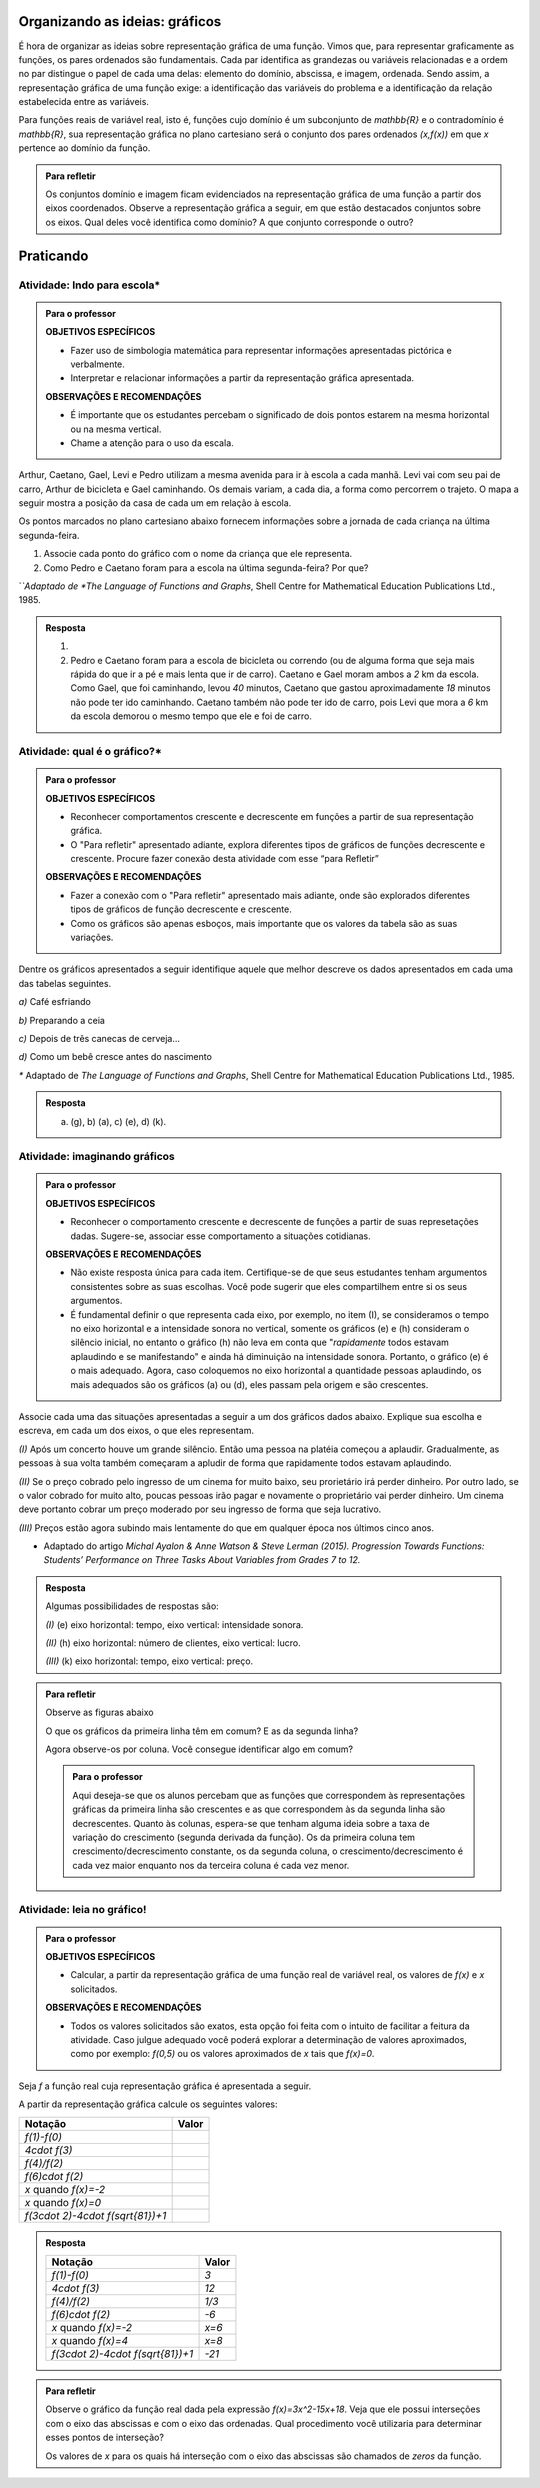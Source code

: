 
.. _sec-organizando-graficos:

*******************************
Organizando as ideias: gráficos
*******************************

É hora de organizar as ideias sobre representação gráfica de uma função. Vimos que, para representar graficamente as funções, os pares ordenados são fundamentais. Cada par identifica as grandezas ou variáveis relacionadas e a ordem no par distingue o papel de cada uma delas: elemento do domínio, abscissa, e imagem, ordenada. Sendo assim, a representação gráfica de uma função exige: a identificação das variáveis do problema e a identificação da relação estabelecida entre as variáveis.

Para funções reais de variável real, isto é, funções cujo domínio é um subconjunto de `\mathbb{R}` e o contradomínio é `\mathbb{R}`, sua representação gráfica no plano cartesiano será o conjunto dos pares ordenados `(x,f(x))` em que `x` pertence ao domínio da função.

.. tikz::
   \draw[line width=1.pt,color=primario,samples=100,domain=-2.05:1.8] plot(\x,{.5*sin((3.5*(\x)-3.2)*180/pi)-0.6*cos((4.5*(\x)+2.0)*180/pi)});
   \draw[->](-.8,-1)--(-.8,1.5) ;
   \draw[->](-2.3,0)--(2.5,0);
   \draw[fill](.965,-.5)circle(1pt);
   \draw[dashed](-.8,-.5)--(.965,-.5);
   \draw[dashed](.965,-.5)--(.965,-0);
   \draw(.965,-0)node[scale=.5, above]{$x$};
   \draw[dashed](-.8,-.5)node[left, scale=.5]{$f(x)$};
   \draw(.97,-.55) node[scale=.5,right] {($x, f(x)$)};


.. admonition:: Para refletir

   Os conjuntos domínio e imagem ficam evidenciados na representação gráfica de uma  função a partir dos eixos coordenados. Observe a representação gráfica a seguir, em que estão destacados conjuntos sobre os eixos. Qual deles você identifica como domínio? A que conjunto corresponde o outro?
   
   .. tikz::
      
      \draw[line width=1.pt,color=primario,samples=100,domain=-1.5:1.8] plot(\x,{.5*sin((3.5*(\x)-3.2)*180/pi)-0.6*cos((4.5*(\x)+2.0)*180/pi)});
      \draw[->](-.8,-1)--(-.8,2) ;
      \draw[->](-2,0)--(2.5,0);
      \draw[dashed](-2,.95)--(2.5,.95);
      \draw[dashed](-2,-.67)--(2.5,-.67);
      \draw[color=red, thick](-.8, -.67)--(-.8, .95);
      \begin{scope}[xshift=5cm]
      \draw[line width=1.pt,color=primario,samples=100,domain=-1.5:1.8] plot(\x,{.5*sin((3.5*(\x)-3.2)*180/pi)-0.6*cos((4.5*(\x)+2.0)*180/pi)});
      \draw[->](-.8,-1)--(-.8,2) ;
      \draw[->](-2,0)--(2.5,0);
      \draw[dashed](-1.5,-1)--(-1.5,2);
      \draw[dashed](1.8,-1)--(1.8,2);
      \draw[color=blue, thick](-1.5,0)--(1.8,0);
      \end{scope}      


.. _sec-praticando-grafico:

**********
Praticando
**********


.. _ativ-indo-para-escola:

Atividade: Indo para escola*
------------------------------


.. admonition:: Para o professor

   **OBJETIVOS ESPECÍFICOS**
      
   * Fazer uso de simbologia matemática para representar informações apresentadas pictórica e verbalmente.
   * Interpretar e relacionar informações a partir da representação gráfica apresentada.
   
   **OBSERVAÇÕES E RECOMENDAÇÕES**
   
   * É importante que os estudantes percebam o significado de dois pontos estarem na mesma horizontal ou na mesma vertical.
   * Chame a atenção para o uso da escala.

Arthur, Caetano, Gael, Levi e Pedro utilizam a mesma avenida para ir à escola a cada manhã. Levi vai com seu pai de carro, Arthur de bicicleta e Gael caminhando. Os demais variam, a cada dia, a forma como percorrem o trajeto. O mapa a seguir mostra a posição da casa de cada um em relação à escola.

.. _fig-mapa-escola:

.. tikz::

   \tikzstyle{ponto}=[circle, minimum size=3pt, inner sep=0, draw=black, fill=black, shift only]
   \draw(-2,2)grid(1,2.1);
   \foreach \x in {0,1,2,3}
   \node at (\x - 2,2.1)[above]{\x};
   \coordinate (A) at (-2,1);
   \coordinate (B) at (0,1);
   \coordinate (C) at (1,1);
   \coordinate (D) at (1.5,.25);
   \coordinate (E) at (3,1.5);
   \coordinate (F) at (4.5,2.75);
   \coordinate (G) at (4.5,-.5);
   \coordinate (H) at (5.25,-1);
   \draw(A)--(B)--(C)--(D)--(E)--(F)--(G)--(H);
   \node[ponto] at (A){};\node[ponto] at (B){};\node[ponto] at (D){};\node[ponto, blue] at (E){};\node[ponto] at (F){};\node[ponto] at (H){};
   \node[below] at (A){\tiny Arthur};\node[below] at (B){\tiny Pedro };\node[below] at (D){\tiny Gael};\node[below right] at (E){\tiny Escola};\node[above] at (F){\tiny Caetano};\node[above right] at (H){\tiny Levi};
   
   

Os pontos marcados no plano cartesiano abaixo fornecem informações sobre a jornada de cada criança na última segunda-feira.


.. _fig-grafico-jornada:

.. tikz::

   \tikzstyle{ponto}=[circle, minimum size=3pt, inner sep=0, draw=black, fill=black, shift only]
   \begin{scope}[xscale=1.2,yscale=.5]
   \draw[help lines,xstep=.2,ystep=.2, lightgray] (0,0) grid (2.5,7);
   \draw[help lines, black, xstep=1, ystep=1] (0,0) grid (2.5,7);
   \draw[thick,->](0,0)--(2.5,0);
   \draw[thick,->](0,0)--(0,7);
   \draw(1.5,-.8)node{\tiny tempo até a escola(min)};
   \draw(-.4,4)node[rotate=90]{\tiny distância até a escola(min)};
   \node[ponto] at(.9,2){};
   \node[ponto] at(.9,6){};
   \node[ponto] at(1.5,4){};
   \node[ponto] at(2,2){};
   \node[ponto] at(2,6){};
   \foreach \y in{0,1, 2, 3, 4, 5, 6}
   \draw(-.1,\y)node{\tiny \y};
   \draw(1,0)node[below]{\tiny 20};
   \draw(2,0)node[below]{\tiny 40};
   \end{scope}
   

#. Associe cada ponto do gráfico com o nome da criança que ele representa.
#. Como Pedro e Caetano foram para a escola na última segunda-feira? Por que? 

`*`Adaptado de *The Language of Functions and Graphs*, Shell Centre for Mathematical Education Publications Ltd., 1985.


.. admonition:: Resposta 

   #. 


      .. tikz::

         \tikzstyle{ponto}=[circle, minimum size=3pt, inner sep=0, draw=black, fill=black, shift only]
         \begin{scope}[xscale=1.2,yscale=.5]
         \draw[help lines,xstep=.2,ystep=.2, lightgray] (0,0) grid (2.5,7);
         \draw[help lines, black, xstep=1, ystep=1] (0,0) grid (2.5,7);
         \draw[thick,->](0,0)--(2.5,0);
         \draw[thick,->](0,0)--(0,7);
         \draw(1.5,-.8)node{\tiny tempo até a escola(min)};
         \draw(-.4,4)node[rotate=90]{\tiny distância até a escola(min)};
         \node[ponto] at(.9,2){};
         \node[ponto] at(.9,6){};
         \node[ponto] at(1.5,4){};
         \node[ponto] at(2,2){};
         \node[ponto] at(2,6){};
         \node[  left] at(.9,2){\tiny Caetano};
         \node[left] at(.9,6){\tiny Levi};
         \node[above] at(1.5,4){\tiny Pedro};
         \node[right] at(2,2){\tiny Gael};
         \node[right] at(2,6){\tiny Arthur};
         \foreach \y in{0,1, 2, 3, 4, 5, 6}
         \draw(-.1,\y)node{\tiny \y};
         \draw(1,0)node[below]{\tiny 20};
         \draw(2,0)node[below]{\tiny 40};
         \end{scope}
         

   #. Pedro e Caetano foram para a escola de bicicleta ou correndo (ou de alguma forma que seja mais rápida do que ir a pé e mais lenta que ir de carro). Caetano e Gael moram ambos a `2` km da escola. Como Gael, que foi caminhando, levou `40` minutos, Caetano que gastou aproximadamente `18` minutos não pode ter ido caminhando. Caetano também não pode ter ido de carro, pois Levi que mora a `6` km da escola demorou o mesmo tempo que ele e foi de carro. 

.. _ativ-qual-e-o-grafico:

Atividade: qual é o gráfico?*
------------------------------

.. admonition:: Para o professor

   **OBJETIVOS ESPECÍFICOS**
   
   * Reconhecer comportamentos crescente e decrescente em funções a partir de sua representação gráfica.
   * O "Para refletir" apresentado adiante, explora diferentes tipos de gráficos de funções decrescente e crescente. Procure fazer conexão desta atividade com esse “para Refletir”
   
   **OBSERVAÇÕES E RECOMENDAÇÕES**
   
   * Fazer a conexão com o "Para refletir" apresentado mais adiante, onde são explorados diferentes tipos de gráficos de função decrescente e crescente.
   * Como os gráficos são apenas esboços, mais importante que os valores da tabela são as suas variações.

Dentre os gráficos apresentados a seguir identifique aquele que melhor descreve os dados apresentados em cada uma das tabelas seguintes.

.. tikz::

   \draw[thick](0,2)--(0,0)--(2,0);
   \draw(1,2)node[scale=.8]{(a)};
   \draw[thick](0,0)--(1.8,1.8);
   \begin{scope}[xshift=3cm]
   \draw[thick](0,2)--(0,0)--(2,0);
   \draw(1,2)node[scale=.8]{(b)};
   \draw[thick](0,.7)--(1.3,1.8);
   \begin{scope}[xshift=3cm]
   \draw[thick](0,2)--(0,0)--(2,0);
   \draw(1,2)node[scale=.8]{(c)};
   \draw[domain=0:1.9,thick]plot(\x,.5*\x^2);
   \begin{scope}[xshift=3cm]
   \draw[thick](0,2)--(0,0)--(2,0);
   \draw(1,2)node[scale=.8]{(d)};
   \draw[thick](0,0).. controls (.7,1.5)..(1.7,1.8);
   \end{scope}
   \end{scope}
   \end{scope}
   \begin{scope}[yshift=-3cm]
   \draw[thick](0,2)--(0,0)--(2,0);
   \draw(1,2)node[scale=.8]{(e)};
   \draw[thick](0,1.7)--(1.7,0);
   \begin{scope}[xshift=3cm]
   \draw[thick](0,2)--(0,0)--(2,0);
   \draw(1,2)node[scale=.8]{(f)};
   \draw[thick](0,1.7)--(1.2,0.25)--(1.9,.25);
   \begin{scope}[xshift=3cm]
   \draw[thick](0,2)--(0,0)--(2,0);
   \draw(1,2)node[scale=.8]{(g)};
   \draw[domain=0:1.9,thick]plot(\x,{1.7*exp(-\x)});
   \begin{scope}[xshift=3cm]
   \draw[thick](0,2)--(0,0)--(2,0);
   \draw(1,2)node[scale=.8]{(h)};
   \draw[domain=0:1.9, thick]plot(\x,{(1.8-.5*\x^2} );
   \end{scope}
   \end{scope}
   \end{scope}
   \end{scope}
   \begin{scope}[yshift=-6cm]
   \draw[thick](0,2)--(0,0)--(2,0);
   \draw(1,2)node[scale=.8]{(i)};
   \draw[thick](0,0)..controls(.7,.1) and (.7,1.7) ..(1.8,1.8);
   \begin{scope}[xshift=3cm]
   \draw[thick](0,2)--(0,0)--(2,0);
   \draw(1,2)node[scale=.8]{(j)};
   \draw[thick](0,0)..controls(.7,1.5) and (.8,.0) ..(1.8,1.8);
   \begin{scope}[xshift=3cm]
   \draw[thick](0,2)--(0,0)--(2,0);
   \draw(1,2)node[scale=.8]{(k)};
   \draw[thick](0,0)..controls(1,0) and (.7,1.8) ..(1.6,1.8)..controls(1.9,1.8)..(2,1.8);
   \begin{scope}[xshift=3cm]
   \draw[thick](0,2)--(0,0)--(2,0);
   \draw(1,2)node[scale=.8]{(l)};
   \draw[thick](0,2)..controls(.5,1) and (.7,1.8) ..(1.3,1)..controls(1.6,.5)..(1.7,0);
   \end{scope}
   \end{scope}
   \end{scope}
   \end{scope}


`a)` Café esfriando

.. table::
   :widths: 3 3 3 3 3 3 3 3
   :column-alignment: center center center center center center center center

   +-------------------+----+----+----+----+----+----+----+
   |  Tempo (minutos)  |  0 |  5 | 10 | 15 | 20 | 25 | 30 |
   +-------------------+----+----+----+----+----+----+----+
   | Temperatura (ºC)  | 90 | 79 | 70 | 62 | 55 | 49 | 44 |
   +-------------------+----+----+----+----+----+----+----+

`b)` Preparando a ceia

.. table::
   :widths: 3 3 3 3 3 3 3 3
   :column-alignment: center center center center center center center center

   +-------------------+-----+----+-----+----+----+----+----+
   |  Peso (quilos)    |  3  |  4 | 5   | 6  | 7  | 8  | 9  |
   +-------------------+-----+----+-----+----+----+----+----+
   | Tempo (horas )    | 2,5 | 3  | 3,5 | 4  | 4,5| 5  | 5,5|
   +-------------------+-----+----+-----+----+----+----+----+

`c)` Depois de três canecas de cerveja...

.. table::
   :widths: 3 3 3 3 3 3 3 3
   :column-alignment: center center center center center center center center

   +------------------------------+-----+----+-----+----+----+----+----+
   |  Tempo (horas)               |  1  |  2 | 3   | 4  | 5  | 6  | 7  |
   +------------------------------+-----+----+-----+----+----+----+----+
   | Álcool no sangue (mg/100ml)  | 90  | 75 | 60  | 45 | 30 | 15 | 0  |
   +------------------------------+-----+----+-----+----+----+----+----+

`d)` Como um bebê cresce antes do nascimento

.. table::
   :widths: 3 3 3 3 3 3 3 3 3
   :column-alignment: center center center center center center center center center

   +-------------------------------+-----+----+-----+----+----+----+----+----+
   |  Tempo de gestação (meses)    |  2  |  3 | 4   | 5  | 6  | 7  | 8  |  9 |
   +-------------------------------+-----+----+-----+----+----+----+----+----+
   | Comprimento do bebê (cm)      | 4   | 9  | 16  | 24 | 30 | 34 | 38 | 42 |
   +-------------------------------+-----+----+-----+----+----+----+----+----+

`*` Adaptado de *The Language of Functions and Graphs*, Shell Centre for Mathematical Education Publications Ltd., 1985.

.. admonition:: Resposta

   a) (g), b) (a), c) (e), d) (k).


Atividade: imaginando gráficos
------------------------------

.. admonition:: Para o professor

   **OBJETIVOS ESPECÍFICOS**
      
   * Reconhecer o comportamento crescente e decrescente de funções a partir de suas represetações dadas. Sugere-se, associar esse comportamento a situações cotidianas.
   
   **OBSERVAÇÕES E RECOMENDAÇÕES**
   
   * Não existe resposta única para cada item. Certifique-se de que seus estudantes tenham argumentos consistentes sobre as suas escolhas. Você pode sugerir que eles compartilhem entre si os seus argumentos.
   * É fundamental definir o que representa cada eixo, por exemplo, no item (I), se consideramos o tempo no eixo horizontal e a intensidade sonora no vertical, somente os gráficos (e) e (h) consideram o silêncio inicial, no entanto o gráfico (h) não leva em conta que "*rapidamente* todos estavam aplaudindo e se manifestando" e ainda há diminuição na intensidade sonora. Portanto, o gráfico (e) é o mais adequado. Agora, caso coloquemos no eixo horizontal a quantidade pessoas aplaudindo, os mais adequados são os gráficos (a) ou (d), eles passam pela origem e são crescentes.

Associe cada uma das situações apresentadas a seguir a um dos gráficos dados abaixo. Explique sua escolha e escreva, em cada um dos eixos, o que eles representam. 


.. tikz::

   \node [matrix, column sep =.5cm] at (0,0)   {\draw[thick](0,2)--(0,0)--(2,0);\draw(1,2)node{(a)};\draw[thick](0,0)--(1.8,1.8);  &  \draw[thick](0,2)--(0,0)--(2,0);\draw(1,2)node{(b)};\draw[thick](0.1,1.9) arc(180:270:1.8);&\draw[thick](0,2)--(0,0)--(2,0);\draw(1,2)node{(c)};\draw[domain= 0:1.8,thick] plot(\x,1.8-\x); &\draw[thick](0,2)--(0,0)--(2,0);\draw(1,2)node{(d)};\draw[domain= 0:1.8,thick] plot(\x,.5*\x^2+.1*\x);&\draw[thick](0,2)--(0,0)--(2,0);\draw(1,2)node{(e)};\draw[domain= 0:2,thick] plot(\x,{max(0,.4*\x^2-.1)});&\draw[thick](0,2)--(0,0)--(2,0);\draw(1,2)node{(f)};\draw[thick](1.8,0) arc(0:90:1.8);\\  \draw[thick](0,2)--(0,0)--(2,0);\draw(1,2)node{(g)};\draw[domain=0:1.8,thick, samples=100]plot(\x, {2-exp(-\x)});& \draw[thick](0,2)--(0,0)--(2,0);\draw(1,2)node{(h)};\draw[domain=0.35:1.65,thick]plot(\x,{1.7-4*(1-\x)^2});& \draw[thick](0,2)--(0,0)--(2,0);\draw(1,2)node{(i)};\draw[domain=0:1.8, samples=100,thick]plot(\x,{abs(2*sin(200*\x))});&\draw[thick](0,2)--(0,0)--(2,0);\draw(1,2)node{(i)};\draw[domain=0:1.8, samples=100,thick]plot(\x,{2-(abs(2*sin(200*\x))});&\draw[thick](0,2)--(0,0)--(2,0);\draw(1,2)node{(j)};\draw[domain=0:1.8, samples=100,thick]plot(\x,{1.5-1.5*exp(-\x^3)});&       \draw[thick](0,2)--(0,0)--(2,0);\draw(1,2)node{(k)};\draw[thick](0,1)--(1.8,1.8);\\};


`(I)` Após um concerto houve um grande silêncio. Então uma pessoa na platéia começou a aplaudir. Gradualmente, as pessoas à sua volta também começaram a apludir de forma que rapidamente todos estavam aplaudindo.

`(II)` Se o preço cobrado pelo ingresso de um cinema for muito baixo, seu prorietário irá perder dinheiro. Por outro lado, se o valor cobrado for muito alto, poucas pessoas irão pagar e novamente o proprietário vai perder dinheiro. Um cinema deve portanto cobrar um preço moderado por seu ingresso de forma que seja lucrativo.

`(III)` Preços estão agora subindo mais lentamente do que em qualquer época nos últimos cinco anos.

* Adaptado do artigo *Michal Ayalon & Anne Watson & Steve Lerman (2015). Progression Towards Functions: Students’ Performance on Three Tasks About Variables from Grades 7 to 12.*


.. admonition:: Resposta

   Algumas possibilidades de respostas são:

   `(I)` (e) eixo horizontal: tempo, eixo vertical: intensidade sonora. 
   
   `(II)` (h) eixo horizontal: número de clientes, eixo vertical: lucro. 
   
   `(III)` (k) eixo horizontal: tempo, eixo vertical: preço.


.. admonition:: Para refletir

   Observe as figuras abaixo

   .. tikz::
      
      \draw[->](0,0)--(2.5,0);
      \draw[->](0,0)--(0,2.5);
      \draw[domain=.2:2.2]plot (\x, \x+.2);
      \foreach \x in{0.5,1,1.5}
      \draw[dashed](\x,\x+.2)[->]--(\x+.5,\x+.2)--(\x+.5,\x+.7);
      \foreach \x in{0.5,1,1.5}
      \draw(\x+.2,\x+.15)--(\x+.2,\x+.25);
      \foreach \x in{0.5,1,1.5}
      \draw(\x+.25,\x+.15)--(\x+.25,\x+.25);
      \begin{scope}[xshift=3cm]
      \draw[->](0,0)--(2.5,0);
      \draw[->](0,0)--(0,2.5);
      \draw[domain=.2:2.3]plot(\x,{.3*(exp(\x))}) ;
      \draw [->,dashed] (1.,0.4946163812100384) -- (1.,0.8154845485377135);
      \draw [->,dashed] (1.5,0.8154845485377135) -- (1.5,1.3445067211014192);
      \draw [->,dashed] (2.,1.3445067211014192) -- (2.,2.216716829679195);
      \draw [dashed] (0.5,0.4946163812100384)-- (1.,0.4946163812100384);
      \draw [dashed] (0.7274102214004744,0.5488318498488993) -- (0.7274102214004744,0.44040091257117747);
      \draw [dashed] (0.7725897785995253,0.5488318498488993) -- (0.7725897785995253,0.44040091257117747);
      \draw [dashed] (1.,0.8154845485377135)-- (1.5,0.8154845485377135);
      \draw [dashed] (1.2274102214004736,0.8697000171765743) -- (1.2274102214004736,0.7612690798988525);
      \draw [dashed] (1.2725897785995244,0.8697000171765743) -- (1.2725897785995244,0.7612690798988525);
      \draw [dashed] (1.5,1.3445067211014192)-- (2.,1.3445067211014192);
      \draw [dashed] (1.727410221400475,1.39872218974028) -- (1.727410221400475,1.290291252462558);
      \draw [dashed] (1.7725897785995257,1.39872218974028) -- (1.7725897785995257,1.290291252462558);
      \begin{scope}[xshift=3cm]
      \draw[->](0,0)--(2.5,0);
      \draw[->](0,0)--(0,2.5);
      \draw[domain=.2:2.3]plot(\x,{2+(ln(\x))}) ;
      \draw [->,dashed] (1.,1.3068528194400546) -- (1.,2.);
      \draw [->,dashed] (1.5,2.) -- (1.5,2.4054651081081646);
      \draw [->,dashed] (2.,2.4054651081081646) -- (2.,2.6931471805599454);
      \draw [dashed] (0.5,1.3068528194400546)-- (1.,1.3068528194400546);
      \draw [dashed] (0.7274102214004744,1.3610682880789153) -- (0.7274102214004744,1.2526373508011936);
      \draw [dashed] (0.7725897785995253,1.3610682880789153) -- (0.7725897785995253,1.2526373508011936);
      \draw [dashed] (1.,2.)-- (1.5,2.);
      \draw [dashed] (1.2274102214004736,2.054215468638861) -- (1.2274102214004736,1.9457845313611395);
      \draw [dashed] (1.2725897785995244,2.054215468638861) -- (1.2725897785995244,1.9457845313611395);
      \draw [dashed] (1.5,2.4054651081081646)-- (2.,2.4054651081081646);
      \draw [dashed] (1.727410221400475,2.4596805767470253) -- (1.727410221400475,2.3512496394693034);
      \draw [dashed] (1.7725897785995257,2.4596805767470253) -- (1.7725897785995257,2.3512496394693034);
      \end{scope}
      \end{scope}
      \begin{scope}[yshift=-3.5cm]
      \draw[->](0,0)--(2.5,0);
      \draw[->](0,0)--(0,2.5);
      \draw[smooth,samples=100,domain=.2:2.2] plot(\x,{2.5-(\x)});
      \draw [->,dashed] (1.,2.) -- (1.,1.5);
      \draw [->,dashed] (1.5,1.5) -- (1.5,1.);
      \draw [->,dashed] (2.,1.) -- (2.,0.5);
      \draw [,dashed] (0.5,2.)-- (1.,2.);
      \draw [dashed] (0.7274102214004744,2.054215468638861) -- (0.7274102214004744,1.9457845313611395);
      \draw [dashed] (0.7725897785995253,2.054215468638861) -- (0.7725897785995253,1.9457845313611395);
      \draw [dashed] (1.,1.5)-- (1.5,1.5);
      \draw [dashed] (1.2274102214004736,1.5542154686388605) -- (1.2274102214004736,1.4457845313611388);
      \draw [dashed] (1.2725897785995244,1.5542154686388605) -- (1.2725897785995244,1.4457845313611388);
      \draw [dashed] (1.5,1.)-- (2.,1.);
      \draw [dashed] (1.727410221400475,1.054215468638861) -- (1.727410221400475,0.9457845313611393);
      \draw [dashed] (1.7725897785995257,1.054215468638861) -- (1.7725897785995257,0.9457845313611393);
      \begin{scope}[xshift=3cm]
      \draw[->](0,0)--(2.5,0);
      \draw[->](0,0)--(0,2.5);
      \draw[domain=.2:2.05]plot(\x,{2.5-.3*(exp(\x))}) ;
      \draw [dashed] (0.7274102214004744,2.054215468638861) -- (0.7274102214004744,1.9457845313611395);
      \draw [dashed] (0.7725897785995253,2.054215468638861) -- (0.7725897785995253,1.9457845313611395);
      \draw [->,dashed] (1.,2.0053836187899616) -- (1.,1.6845154514622864);
      \draw [->,dashed] (1.5,1.6845154514622864) -- (1.5,1.1554932788985808);
      \draw [->,dashed] (2.,1.1554932788985808) -- (2.,0.2832831703208054);
      \draw [dashed] (1.,1.6845154514622864)-- (1.5,1.6845154514622864);
      \draw [dashed] (1.2274102214004736,1.7387309201011474) -- (1.2274102214004736,1.6302999828234255);
      \draw [dashed] (1.2725897785995244,1.7387309201011474) -- (1.2725897785995244,1.6302999828234255);
      \draw [dashed] (1.5,1.1554932788985808)-- (2.,1.1554932788985808);
      \draw [dashed] (1.727410221400475,1.2097087475374417) -- (1.727410221400475,1.10127781025972);
      \draw [dashed] (1.7725897785995257,1.2097087475374417) -- (1.7725897785995257,1.10127781025972);
      \draw [dashed] (0.5,2.0053836187899616)-- (1.,2.0053836187899616);
      \begin{scope}[xshift=3cm]
      \draw[->](0,0)--(2.5,0);
      \draw[->](0,0)--(0,2.5);
      \draw[domain=.37:2.1]plot(\x,{1.0/(\x)}) ;
      \draw [->,dashed] (1.,2.) -- (1.,1.);
      \draw [->,dashed] (1.5,1.) -- (1.5,0.6666666666666666);
      \draw [->,dashed] (2.,0.6666666666666666) -- (2.,0.5);
      \draw [dashed] (0.7274102214004744,2.054215468638861) -- (0.7274102214004744,1.9457845313611395);
      \draw [dashed] (0.7725897785995253,2.054215468638861) -- (0.7725897785995253,1.9457845313611395);
      \draw [dashed] (1.,1.)-- (1.5,1.);
      \draw [dashed] (1.2274102214004736,1.054215468638861) -- (1.2274102214004736,0.9457845313611393);
      \draw [dashed] (1.2725897785995244,1.054215468638861) -- (1.2725897785995244,0.9457845313611393);
      \draw [dashed] (1.5,0.6666666666666666)-- (2.,0.6666666666666666);
      \draw [dashed] (1.727410221400475,0.7208821353055274) -- (1.727410221400475,0.6124511980278056);
      \draw [dashed] (1.7725897785995257,0.7208821353055274) -- (1.7725897785995257,0.6124511980278056);
      \draw [dashed] (0.5,2.)-- (1.,2.);
      \end{scope}
      \end{scope}
      \end{scope}      


   O que os gráficos da primeira linha têm em comum? E as da segunda linha?

   Agora observe-os por coluna. Você consegue identificar algo em comum?
   
   
   .. admonition:: Para o professor

      Aqui deseja-se que os alunos percebam que as funções que correspondem às representações gráficas da primeira linha são crescentes e as que correspondem às da segunda linha são decrescentes. Quanto às colunas, espera-se que tenham alguma ideia sobre a taxa de variação do crescimento (segunda derivada da função). Os da primeira coluna tem crescimento/decrescimento constante, os da segunda coluna, o crescimento/decrescimento é cada vez maior enquanto nos da terceira coluna é cada vez menor.


.. glossary:: 

   Função crescente e função decrescente
      Uma função `f: \mathbb{R} \to \mathbb{R}` é dita *crescente* quando os valores das imagens, `f(x)`, aumentam à medida em que os valores de `x` aumentam, ou seja, para `x_2>x_1` tem-se `f(x_2)>f(x_1)`.

         .. tikz::

            \draw[thick,->](-2,0)--(5,0);
            \draw[thick,->](0,-1)--(0,4);
            \draw[thick,domain=-2:2.9, primario]plot(\x,{.5+.2*exp(\x)});
            \draw[thick,dashed, ->](1,{.5+.2*exp(1)})--(2.5,{.5+.2*exp(1)})--(2.5,{.5+.2*exp(2.5)}) ;

	
      E é dita *decrescente* quando os valores das imagens, `f(x)`, diminuem à medida em que os valores de `x` aumentam, ou seja, para `x_2>x_1` tem-se `f(x_2)<f(x_1)`.


         .. tikz::
            
            \draw[thick,->](-2,0)--(5,0);
            \draw[thick,->](0,-1)--(0,4);
            \draw[thick,domain=-2:3.6, primario]plot(\x,{3-.1*exp(\x)});
            \draw[thick,dashed, ->](1,{3-.1*exp(1)})--(3,{3-.1*exp(1)})--(3,{3-.1*exp(3)}) ;
            


.. _ativ-praticando-notacao:

Atividade: leia no gráfico!
------------------------------

.. admonition:: Para o professor

   **OBJETIVOS ESPECÍFICOS**
      
   * Calcular, a partir da representação gráfica de uma função real de variável real, os valores de `f(x)` e `x` solicitados.
   
   **OBSERVAÇÕES E RECOMENDAÇÕES**
   
   * Todos os valores solicitados são exatos, esta opção foi feita com o intuito de facilitar a feitura da atividade. Caso julgue adequado você poderá explorar a determinação de valores aproximados, como por exemplo: `f(0,5)` ou os valores aproximados de `x` tais que `f(x)=0`.


Seja `f` a função real cuja representação gráfica é apresentada a seguir.

.. tikz::

   \tikzstyle{ponto}=[circle, minimum size=3pt, inner sep=0, draw=black, fill=black, shift only]
   \draw[lightgray](-.6,-1.5)grid[xstep=.25,ystep=.25,line width =1pt](5.5,3);
   \draw(-.6,-1.5)grid[xstep=1,ystep=1,line width =1pt](5.5,3);
   \draw[->,thick](-.5,0)--(5.5,0) node[right]{$x$};
   \draw[->,thick](0,-1.5)--(0,3)node[above]{$y$};
   \draw[thick, primario](0,-.5)--(.5,1)--(1,1.5)--(1.5,1.5)--(2,.5)--(2.5,0)--(3,-1)--(4,2)--(4.5,2.5)--(5,2.75);
   \foreach \x in{2, 4, 6, ..., 10}
   \draw(.5*\x,-.2)node{\x};
   \foreach \y in{-2, 2,4,6}
   \draw(-.2,.5*\y)node{\y};
   \node[below left]at (0,0){0};

A partir da representação gráfica calcule os seguintes valores:

.. table::
   :widths: 3 3
   :column-alignment: center center

+------------------------------------+-------+
| Notação                            | Valor |
+====================================+=======+
| `f(1)-f(0)`                        |       |
+------------------------------------+-------+
| `4\cdot f(3)`                      |       |
+------------------------------------+-------+
| `f(4)/f(2)`                        |       |
+------------------------------------+-------+
| `f(6)\cdot f(2)`                   |       |
+------------------------------------+-------+
| `x` quando `f(x)=-2`               |       |
+------------------------------------+-------+
| `x` quando `f(x)=0`                |       |
+------------------------------------+-------+
|`f(3\cdot 2)-4\cdot f(\sqrt{81})+1` |       |
+------------------------------------+-------+


.. admonition:: Resposta 

   .. table::
      :widths: 3 3
      :column-alignment: center center

   +------------------------------------+-------+
   | Notação                            | Valor |
   +====================================+=======+
   | `f(1)-f(0)`                        |  `3`  |
   +------------------------------------+-------+
   | `4\cdot f(3)`                      | `12`  |
   +------------------------------------+-------+
   | `f(4)/f(2)`                        | `1/3` |
   +------------------------------------+-------+
   | `f(6)\cdot f(2)`                   | `-6`  |
   +------------------------------------+-------+
   | `x` quando `f(x)=-2`               | `x=6` |
   +------------------------------------+-------+
   | `x` quando `f(x)=4`                | `x=8` |
   +------------------------------------+-------+
   |`f(3\cdot 2)-4\cdot f(\sqrt{81})+1` | `-21` |
   +------------------------------------+-------+

.. admonition:: Para refletir

   Observe o gráfico da função real dada pela expressão `f(x)=3x^2-15x+18`. Veja que ele possui interseções com o eixo das abscissas e com o eixo das ordenadas. Qual procedimento você utilizaria para determinar esses pontos de interseção?

   .. tikz::
   
      \draw[->, thick](-.5,0)--(4,0);
      \draw[->,thick](0,-.5)--(0,6);
      \draw[domain=-.2:3.7, samples=100, primario]plot(\x,{1.5*(\x-1.5)*(\x-2)});


   Os valores de `x` para os quais há interseção com o eixo das abscissas são chamados de *zeros* da função.

